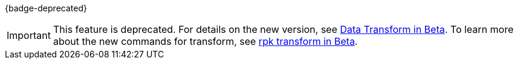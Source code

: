 {badge-deprecated}

IMPORTANT: This feature is deprecated. For details on the new version, see https://docs.redpanda.com/beta/develop/data-transforms/[Data Transform in Beta]. To learn more about the new commands for transform, see https://docs.redpanda.com/beta/reference/rpk/rpk-transform/rpk-transform/[rpk transform in Beta].